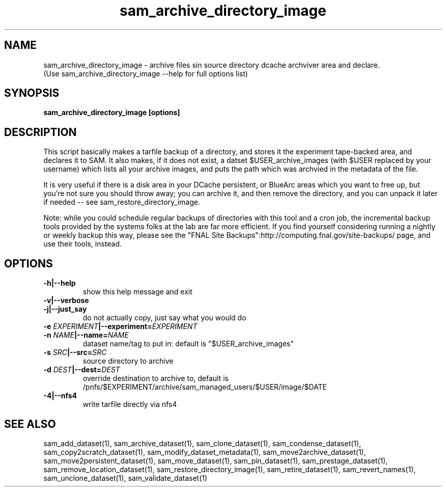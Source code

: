 .TH sam_archive_directory_image 1 "fife_utils"
.SH NAME
 sam_archive_directory_image \- archive files sin source directory dcache archviver area and declare.
  (Use sam_archive_directory_image --help for full options list)


.SH SYNOPSIS
.B sam_archive_directory_image [options] 
.SH DESCRIPTION

This script basically makes a tarfile  backup of a directory, and stores it the experiment tape-backed area, and declares it to SAM.  It also makes, if it does not exist, a datset $USER_archive_images (with $USER replaced by your username) which lists all your archive images, and puts the path which was archvied in the metadata of the file.

It is very useful if there is a disk area in your DCache persistent, or BlueArc areas which you want to free up, but you're not sure you should throw away; you can archive it, and then remove the directory, and you can unpack it later if needed -- see sam_restore_directory_image.

Note: while you could schedule regular backups of directories with this tool and a cron job,  the incremental backup tools provided by the systems folks at the lab are far more efficient.  If you find yourself considering running a nightly or weekly backup this way, please see the "FNAL Site Backups":http://computing.fnal.gov/site-backups/ page, and use their tools,  instead.

.SH OPTIONS
.TP
.B -h|--help
show this help message and exit
.TP
.B -v|--verbose

.TP
.B -j|--just_say
do not actually copy, just say what you would do
.TP
.B -e \fIEXPERIMENT\fB|--experiment=\fIEXPERIMENT\fB

.TP
.B -n \fINAME\fB|--name=\fINAME\fB
dataset name/tag to put in: default is
"$USER_archive_images"
.TP
.B -s \fISRC\fB|--src=\fISRC\fB
source directory to archive
.TP
.B -d \fIDEST\fB|--dest=\fIDEST\fB
override destination to archive to, default is 
/pnfs/$EXPERIMENT/archive/sam_managed_users/$USER/image/$DATE
.TP
.B -4|--nfs4
write tarfile directly via nfs4
.SH "SEE ALSO"

sam_add_dataset(1),
sam_archive_dataset(1),
sam_clone_dataset(1),
sam_condense_dataset(1),
sam_copy2scratch_dataset(1),
sam_modify_dataset_metadata(1),
sam_move2archive_dataset(1),
sam_move2persistent_dataset(1),
sam_move_dataset(1),
sam_pin_dataset(1),
sam_prestage_dataset(1),
sam_remove_location_dataset(1),
sam_restore_directory_image(1),
sam_retire_dataset(1),
sam_revert_names(1),
sam_unclone_dataset(1),
sam_validate_dataset(1)
